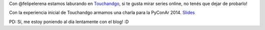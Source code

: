 .. title: Tu propio cliente de Torrent streaming en Python
.. slug: tu-propio-cliente-de-torrent-streaming-en-python
.. date: 2015-03-09 10:44:28 UTC-03:00
.. tags: python, PyAr, pyconar, torrent, touchandgo, /me
.. category: 
.. link: 
.. description: 
.. type: text

Con @felipelerena estamos laburando en `Touchandgo <https://github.com/touchandgo-devs/touchandgo>`_, 
si te gusta mirar series online, no tenés que dejar de probarlo!

Con la experiencia inicial de Touchandgo armamos una charla para la PyConAr 2014.
`Slides <http://bit.ly/pyconar>`_

.. youtube:: oMl1UiF_2Ss

PD: Sí, me estoy poniendo al día lentamente con el blog! :D 

